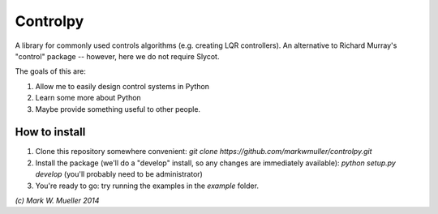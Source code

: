 Controlpy
=========

A library for commonly used controls algorithms (e.g. creating LQR controllers). An alternative to Richard Murray's "control" package -- however, here we do not require Slycot.

The goals of this are:

1) Allow me to easily design control systems in Python

2) Learn some more about Python

3) Maybe provide something useful to other people.

How to install
--------------
1) Clone this repository somewhere convenient: `git clone https://github.com/markwmuller/controlpy.git`
2) Install the package (we'll do a "develop" install, so any changes are immediately available):  `python setup.py develop` (you'll probably need to be administrator)
3) You're ready to go: try running the examples in the `example` folder.


`(c) Mark W. Mueller 2014`

 


